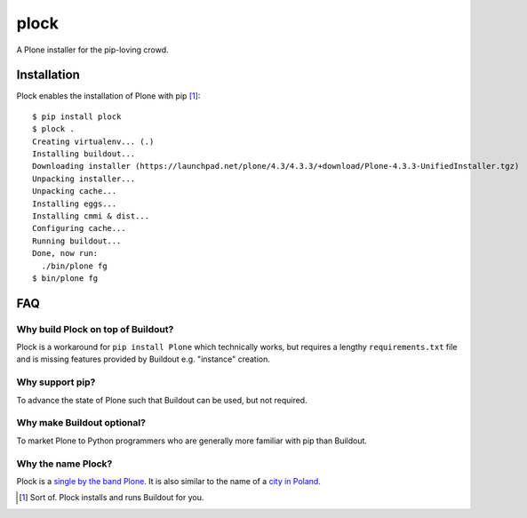 plock
=====

.. image:: https://travis-ci.org/aclark4life/plock.png?branch=master

A Plone installer for the pip-loving crowd.

.. image:: https://raw.githubusercontent.com/plock/plock/master/Plocktastic.png
    :align: center

Installation
------------

Plock enables the installation of Plone with pip [1]_:

::

    $ pip install plock
    $ plock .
    Creating virtualenv... (.)
    Installing buildout...
    Downloading installer (https://launchpad.net/plone/4.3/4.3.3/+download/Plone-4.3.3-UnifiedInstaller.tgz)
    Unpacking installer...
    Unpacking cache...
    Installing eggs... 
    Installing cmmi & dist...
    Configuring cache...
    Running buildout...
    Done, now run:
      ./bin/plone fg
    $ bin/plone fg

FAQ
---

Why build Plock on top of Buildout? 
~~~~~~~~~~~~~~~~~~~~~~~~~~~~~~~~~~~

Plock is a workaround for ``pip install Plone`` which technically works, but requires a lengthy ``requirements.txt`` file and is missing features provided by Buildout e.g. "instance" creation.

Why support pip? 
~~~~~~~~~~~~~~~~

To advance the state of Plone such that Buildout can be used, but not required.

Why make Buildout optional? 
~~~~~~~~~~~~~~~~~~~~~~~~~~~

To market Plone to Python programmers who are generally more familiar with pip than Buildout.

Why the name Plock?
~~~~~~~~~~~~~~~~~~~

Plock is a `single by the band Plone <http://www.youtube.com/watch?v=IlLzsF61n-8>`_. It is also similar to the name of a `city in Poland <http://en.wikipedia.org/wiki/P%C5%82ock>`_.

.. [1] Sort of. Plock installs and runs Buildout for you.
